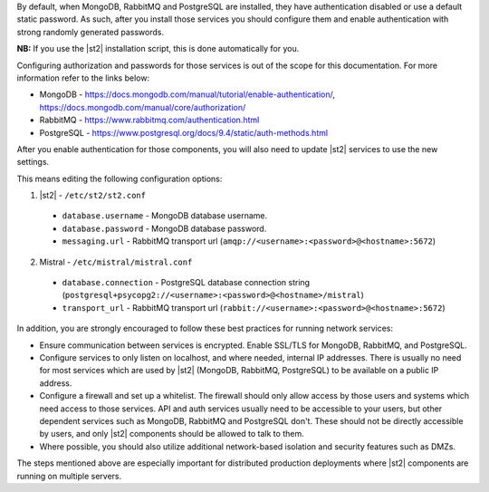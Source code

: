 By default, when MongoDB, RabbitMQ and PostgreSQL are installed, they have authentication disabled
or use a default static password. As such, after you install those services you should configure
them and enable authentication with strong randomly generated passwords.

**NB:** If you use the |st2| installation script, this is done automatically for you.

Configuring authorization and passwords for those services is out of the scope for this
documentation. For more information refer to the links below:

* MongoDB - https://docs.mongodb.com/manual/tutorial/enable-authentication/, https://docs.mongodb.com/manual/core/authorization/
* RabbitMQ - https://www.rabbitmq.com/authentication.html
* PostgreSQL - https://www.postgresql.org/docs/9.4/static/auth-methods.html

After you enable authentication for those components, you will also need to update |st2|
services to use the new settings.

This means editing the following configuration options:

1. |st2| - ``/etc/st2/st2.conf``

  * ``database.username`` - MongoDB database username.
  * ``database.password`` - MongoDB database password.
  * ``messaging.url`` - RabbitMQ transport url (``amqp://<username>:<password>@<hostname>:5672``)

2. Mistral - ``/etc/mistral/mistral.conf``

  * ``database.connection`` - PostgreSQL database connection string (``postgresql+psycopg2://<username>:<password>@<hostname>/mistral``)
  * ``transport_url`` - RabbitMQ transport url (``rabbit://<username>:<password>@<hostname>:5672``)

In addition, you are strongly encouraged to follow these best practices for running network
services:

* Ensure communication between services is encrypted. Enable SSL/TLS for MongoDB, RabbitMQ,
  and PostgreSQL.
* Configure services to only listen on localhost, and where needed, internal IP addresses. There
  is usually no need for most services which are used by |st2| (MongoDB, RabbitMQ, PostgreSQL) to
  be available on a public IP address.
* Configure a firewall and set up a whitelist. The firewall should only allow access by those
  users and systems which need access to those services. API and auth services usually need to be
  accessible to your users, but other dependent services such as MongoDB, RabbitMQ and PostgreSQL
  don't. These should not be directly accessible by users, and only |st2| components should be
  allowed to talk to them.
* Where possible, you should also utilize additional network-based isolation and security features
  such as DMZs.

The steps mentioned above are especially important for distributed production deployments where
|st2| components are running on multiple servers.
